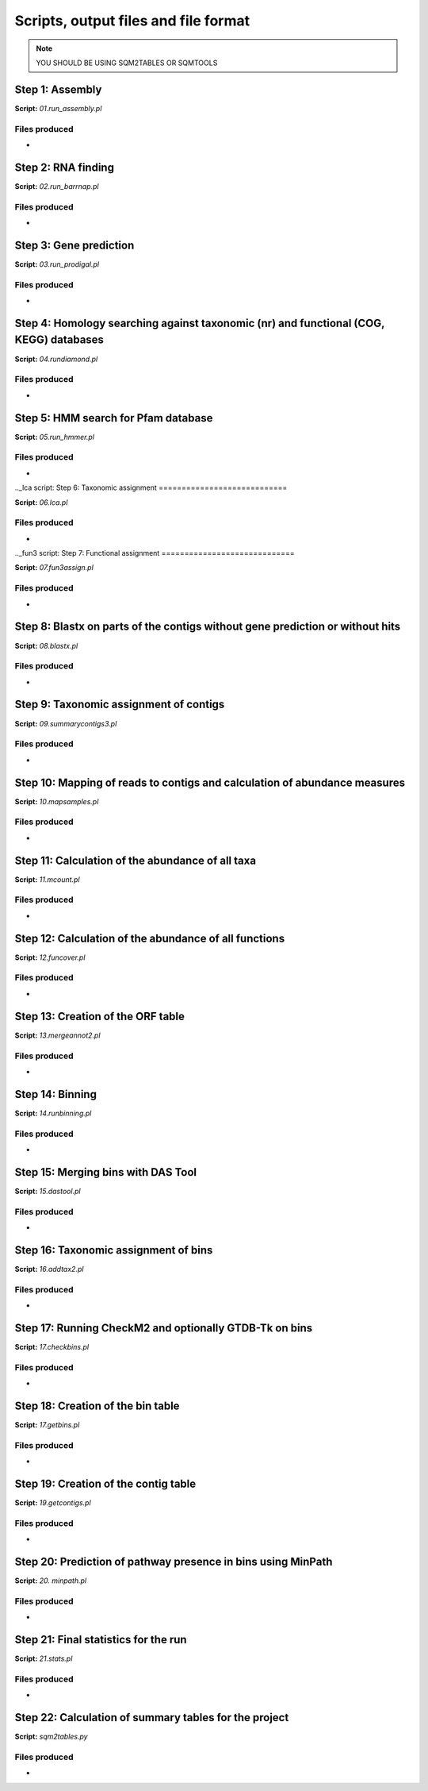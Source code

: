 *************************************
Scripts, output files and file format
*************************************

.. note::
    YOU SHOULD BE USING SQM2TABLES OR SQMTOOLS


Step 1: Assembly
================

**Script:** *01.run_assembly.pl*

Files produced
--------------
- 


Step 2: RNA finding
===================

**Script:** *02.run_barrnap.pl*

Files produced
--------------
- 


Step 3: Gene prediction
=======================

**Script:** *03.run_prodigal.pl*

Files produced
--------------
-


Step 4: Homology searching against taxonomic (nr) and functional (COG, KEGG) databases
======================================================================================

**Script:** *04.rundiamond.pl*

Files produced
--------------
-


Step 5: HMM search for Pfam database
====================================

**Script:** *05.run_hmmer.pl*

Files produced
--------------
-


.._lca script:
Step 6: Taxonomic assignment
============================

**Script:** *06.lca.pl*

Files produced
--------------
-


.._fun3 script:
Step 7: Functional assignment
=============================

**Script:** *07.fun3assign.pl*

Files produced
--------------
-


Step 8: Blastx on parts of the contigs without gene prediction or without hits
==============================================================================

**Script:** *08.blastx.pl*

Files produced
--------------
-


Step 9: Taxonomic assignment of contigs
=======================================

**Script:** *09.summarycontigs3.pl*

Files produced
--------------
-

.. _mappingstat:
Step 10: Mapping of reads to contigs and calculation of abundance measures
==========================================================================

**Script:** *10.mapsamples.pl*

Files produced
--------------
-


Step 11: Calculation of the abundance of all taxa
=================================================

**Script:** *11.mcount.pl*

Files produced
--------------
-


Step 12: Calculation of the abundance of all functions
======================================================

**Script:** *12.funcover.pl*

Files produced
--------------
-


.. _ORF table:
Step 13: Creation of the ORF table
==================================

**Script:** *13.mergeannot2.pl*

Files produced
--------------
-


Step 14: Binning
================

**Script:** *14.runbinning.pl*

Files produced
--------------
-


Step 15: Merging bins with DAS Tool
===================================

**Script:** *15.dastool.pl*

Files produced
--------------
-


Step 16: Taxonomic assignment of bins
=====================================

**Script:** *16.addtax2.pl*

Files produced
--------------
-


Step 17: Running CheckM2 and optionally GTDB-Tk on bins
=======================================================

**Script:** *17.checkbins.pl*

Files produced
--------------
-


Step 18: Creation of the bin table
==================================

**Script:** *17.getbins.pl*

Files produced
--------------
-


Step 19: Creation of the contig table
=====================================

**Script:** *19.getcontigs.pl*

Files produced
--------------
-


Step 20: Prediction of pathway presence in bins using MinPath
=============================================================

**Script:** *20. minpath.pl*

Files produced
--------------
-


Step 21: Final statistics for the run
=====================================

**Script:** *21.stats.pl*

Files produced
--------------
-


Step 22: Calculation of summary tables for the project
======================================================

**Script:** *sqm2tables.py*

Files produced
--------------
-
